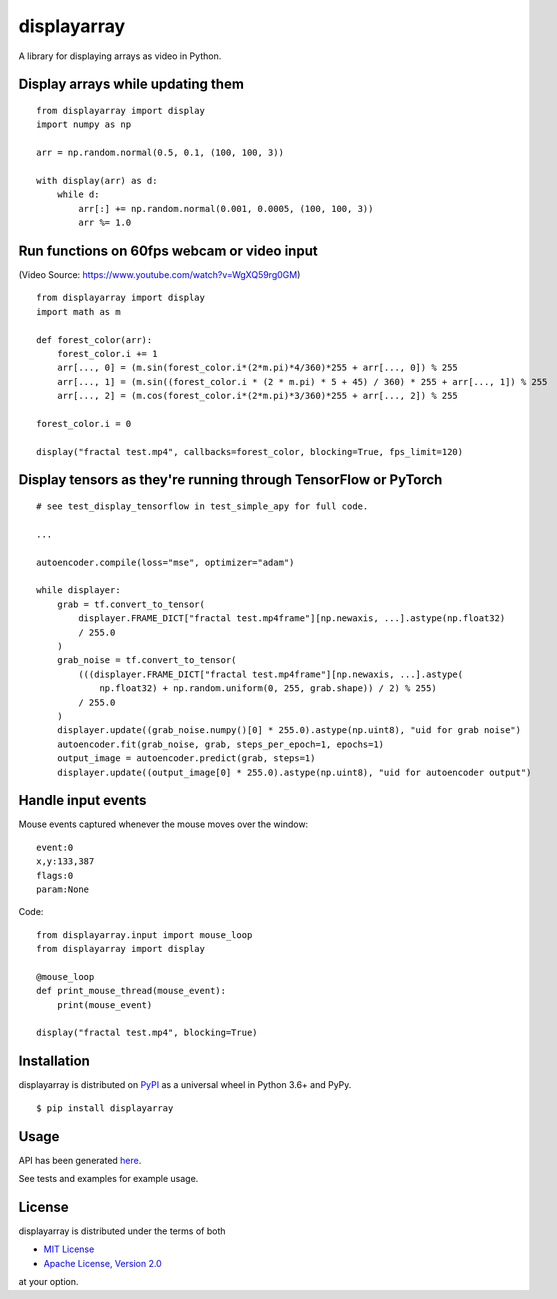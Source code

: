 displayarray
============

A library for displaying arrays as video in Python.

Display arrays while updating them
----------------------------------

.. figure:: https://i.imgur.com/UEt6iR6.gif
   :alt: 

::

    from displayarray import display
    import numpy as np

    arr = np.random.normal(0.5, 0.1, (100, 100, 3))

    with display(arr) as d:
        while d:
            arr[:] += np.random.normal(0.001, 0.0005, (100, 100, 3))
            arr %= 1.0

Run functions on 60fps webcam or video input
--------------------------------------------

|image0|

(Video Source: https://www.youtube.com/watch?v=WgXQ59rg0GM)

::

    from displayarray import display
    import math as m

    def forest_color(arr):
        forest_color.i += 1
        arr[..., 0] = (m.sin(forest_color.i*(2*m.pi)*4/360)*255 + arr[..., 0]) % 255
        arr[..., 1] = (m.sin((forest_color.i * (2 * m.pi) * 5 + 45) / 360) * 255 + arr[..., 1]) % 255
        arr[..., 2] = (m.cos(forest_color.i*(2*m.pi)*3/360)*255 + arr[..., 2]) % 255

    forest_color.i = 0

    display("fractal test.mp4", callbacks=forest_color, blocking=True, fps_limit=120)

Display tensors as they're running through TensorFlow or PyTorch
----------------------------------------------------------------

.. figure:: https://i.imgur.com/TejCpIP.png
   :alt: 

::

    # see test_display_tensorflow in test_simple_apy for full code.

    ...

    autoencoder.compile(loss="mse", optimizer="adam")

    while displayer:
        grab = tf.convert_to_tensor(
            displayer.FRAME_DICT["fractal test.mp4frame"][np.newaxis, ...].astype(np.float32)
            / 255.0
        )
        grab_noise = tf.convert_to_tensor(
            (((displayer.FRAME_DICT["fractal test.mp4frame"][np.newaxis, ...].astype(
                np.float32) + np.random.uniform(0, 255, grab.shape)) / 2) % 255)
            / 255.0
        )
        displayer.update((grab_noise.numpy()[0] * 255.0).astype(np.uint8), "uid for grab noise")
        autoencoder.fit(grab_noise, grab, steps_per_epoch=1, epochs=1)
        output_image = autoencoder.predict(grab, steps=1)
        displayer.update((output_image[0] * 255.0).astype(np.uint8), "uid for autoencoder output")

Handle input events
-------------------

Mouse events captured whenever the mouse moves over the window:

::

    event:0
    x,y:133,387
    flags:0
    param:None

Code:

::

    from displayarray.input import mouse_loop
    from displayarray import display

    @mouse_loop
    def print_mouse_thread(mouse_event):
        print(mouse_event)

    display("fractal test.mp4", blocking=True)

Installation
------------

displayarray is distributed on `PyPI <https://pypi.org>`__ as a
universal wheel in Python 3.6+ and PyPy.

::

    $ pip install displayarray

Usage
-----

API has been generated `here <https://simleek.github.io/displayarray/index.html>`_.

See tests and examples for example usage.

License
-------

displayarray is distributed under the terms of both

-  `MIT License <https://choosealicense.com/licenses/mit>`__
-  `Apache License, Version
   2.0 <https://choosealicense.com/licenses/apache-2.0>`__

at your option.

.. |image0| image:: https://thumbs.gfycat.com/AbsoluteEarnestEelelephant-size_restricted.gif
   :target: https://gfycat.com/absoluteearnesteelelephant
